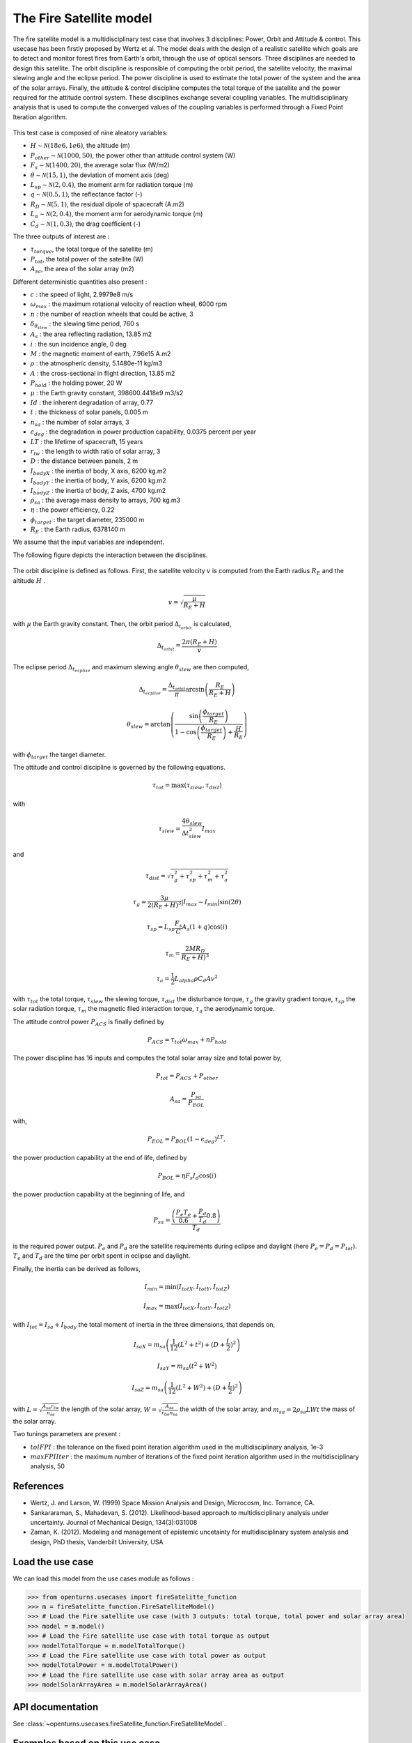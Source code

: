 .. _use-case-fireSatellite:

The Fire Satellite model
========================

The fire satellite model is a multidisciplinary test case that involves 3 disciplines: Power, Orbit and Attitude \& control. This usecase has been firstly proposed by Wertz et al. The model deals with the design of a realistic satellite which goals are to detect and monitor forest fires from Earth's orbit, through the use of optical sensors. Three disciplines are needed to design this satellite. The orbit discipline is responsible of computing the orbit period, the satellite velocity, the maximal slewing angle and the eclipse period. The power discipline is used to estimate the total power of the system and the area of the solar arrays. Finally, the attitude \& control discipline computes the total torque of the satellite and the power required for the attitude control system.
These disciplines exchange several coupling variables. The multidisciplinary analysis that is used to compute the converged values of the coupling variables is performed through a Fixed Point Iteration algorithm.


.. figure:: ../_static/firesatellite.png
    :align: center 
    :alt: use case geometry
    :width: 50%
    
    
This test case is composed of nine aleatory variables:

- :math:`H \sim\mathcal{N}(18e6, 1e6)`, the altitude (m)

- :math:`P_{other} \sim\mathcal{N}(1000, 50)`, the power other than attitude control system (W)

- :math:`F_{s} \sim\mathcal{N}(1400, 20)`, the average solar flux (W/m2)

- :math:`\theta \sim\mathcal{N}(15, 1)`, the deviation of moment axis (deg)

- :math:`L_{sp} \sim\mathcal{N}(2, 0.4)`, the moment arm for radiation torque (m)

- :math:`q \sim\mathcal{N}(0.5, 1)`, the reflectance factor (-)

- :math:`R_D \sim\mathcal{N}(5,1)`, the residual dipole of spacecraft (A.m2)

- :math:`L_\alpha \sim\mathcal{N}(2,0.4)`, the moment arm for aerodynamic torque (m)

- :math:`C_d \sim\mathcal{N}(1,0.3)`, the drag coefficient (-)


The three outputs of interest are :

- :math:`\tau_{torque}`, the total torque of the satellite (m)

- :math:`P_{tot}`, the total power of the satellite (W)

- :math:`A_{sa}`, the area of the solar array (m2)



Different deterministic quantities also present :

- :math:`c` :  the speed of light, 2.9979e8 m/s 

- :math:`\omega_{max}` : the maximum rotational velocity of reaction wheel, 6000 rpm

- :math:`n` : the number of reaction wheels that could be active, 3

- :math:`\delta_{\theta_{slew}}` : the slewing time period, 760 s

- :math:`A_s` : the area reflecting radiation, 13.85 m2

- :math:`i` : the sun incidence angle, 0 deg

- :math:`M` :  the magnetic moment of earth, 7.96e15 A.m2

- :math:`\rho` : the atmospheric density, 5.1480e-11 kg/m3

- :math:`A` : the cross-sectional in flight direction, 13.85 m2

- :math:`P_{hold}` : the holding power, 20 W

- :math:`\mu` :  the Earth gravity constant, 398600.4418e9 m3/s2

- :math:`Id` : the inherent degradation of array, 0.77

- :math:`t` : the thickness of solar panels, 0.005 m

- :math:`n_{sa}` : the number of solar arrays, 3

- :math:`\epsilon_{deg}` : the degradation in power production capability, 0.0375 percent per year

- :math:`LT` : the lifetime of spacecraft, 15 years

- :math:`r_{lw}` : the length to width ratio of solar array, 3

- :math:`D` : the distance between panels, 2 m

- :math:`I_{bodyX}` : the inertia of body, X axis, 6200 kg.m2

- :math:`I_{bodyY}` : the inertia of body, Y axis, 6200 kg.m2

- :math:`I_{bodyZ}` : the inertia of body, Z axis, 4700 kg.m2

- :math:`\rho_{sa}` : the average mass density to arrays, 700 kg.m3

- :math:`\eta` :  the power efficiency, 0.22

- :math:`\phi_{target}` : the target diameter, 235000 m

- :math:`R_E` : the Earth radius, 6378140 m

We assume that the input variables are independent.

The following figure depicts the interaction between the disciplines.    

.. figure:: ../_static/N2firesat.png
    :align: center 
    :alt: use case geometry
    :width: 80%

The orbit discipline is defined as follows. First, the satellite velocity :math:`v` is computed from the Earth radius :math:`R_E` and the altitude :math:`H` .

.. math::
    v = \sqrt{\frac{\mu}{R_E+H}}

with :math:`\mu` the Earth gravity constant. Then, the orbit period :math:`\Delta_{t_{orbit}}` is calculated,

.. math::
    \Delta_{t_{orbit}} = \frac{2\pi(R_E+H)}{v}

The eclipse period :math:`\Delta_{t_{ecplise}}` and maximum slewing angle :math:`\theta_{slew}` are then computed,

.. math::
    \Delta_{t_{ecplise}} = \frac{\Delta_{t_{orbit}}}{\pi}\arcsin\left(\frac{R_E}{R_E+H}\right)

.. math::
    \theta_{slew} = \arctan\left(\frac{\sin\left(\frac{\phi_{target}}{R_E}\right)}{1-\cos\left(\frac{\phi_{target}}{R_E}\right)+\frac{H}{R_E}} \right)

with :math:`\phi_{target}` the target diameter.

The attitude and control discipline is governed by the following equations.

.. math::
    \tau_{tot} = \max(\tau_{slew},\tau_{dist})

with

.. math::
    \tau_{slew} = \frac{4\theta_{slew}}{\Delta t_{slew}^2} I_{max}

and 

.. math::
    \tau_{dist} = \sqrt{\tau_g^2 + \tau_{sp}^2 + \tau_m^2 + \tau_a^2}

.. math::
    \tau_{g} = \frac{3\mu}{2(R_E+H)^3}|I_{max}-I_{min}|\sin(2\theta)

.. math::
    \tau_{sp} = L_{sp}\frac{F_s}{C}A_s(1+q)\cos(i)

.. math::
    \tau_{m} = \frac{2 M R_D}{R_E+H)^3}

.. math::
    \tau_{a} = \frac{1}{2} L_{alpha} \rho C_d A v^2

with :math:`\tau_{tot}` the total torque, :math:`\tau_{slew}` the slewing torque, :math:`\tau_{dist}` the disturbance torque, :math:`\tau_{g}` the gravity gradient torque, :math:`\tau_{sp}` the solar radiation torque, :math:`\tau_{m}` the magnetic filed interaction torque, :math:`\tau_{a}` the aerodynamic torque.

The attitude control power :math:`P_{ACS}` is finally defined by

.. math::
    P_{ACS} = \tau_{tot}\omega_{max} + n P_{hold}

The power discipline has 16 inputs and computes the total solar array size and total power by,

.. math::
    P_{tot} = P_{ACS} + P_{other}

.. math::
    A_{sa} = \frac{P_{sa}}{P_{EOL}}

with,

.. math::
    P_{EOL} = P_{BOL}(1-\epsilon_{deg})^{LT},

the power production capability at the end of life, defined by 

.. math::
    P_{BOL} = \eta F_s I_d \cos(i)
    
the power production capability at the beginning of life, and 


.. math::
    P_{sa} = \frac{\left( \frac{P_e T_e}{0.6} + \frac{P_d}{T_d}{0.8} \right)}{T_d}
 
is the required power output. :math:`P_e` and :math:`P_d` are the satellite requirements during eclipse and daylight (here :math:`P_e = P_d = P_{tot}`). :math:`T_e` and :math:`T_d` are the time per orbit spent in eclipse and daylight.

Finally, the inertia can be derived as follows,

.. math::
    I_{min} = \min(I_{totX},I_{totY},I_{totZ}) 

.. math::
    I_{max} = \max(I_{totX},I_{totY},I_{totZ}) 

with :math:`I_{tot} = I_{sa} + I_{body}` the total moment of inertia in the three dimensions, that depends on, 

.. math::
    I_{saX} = m_{sa} \left( \frac{1}{12} (L^2+t^2) + (D+\frac{L}{2})^2 \right)


.. math::
    I_{saY} = m_{sa} (t^2+W^2)

.. math::
    I_{saZ} = m_{sa} \left( \frac{1}{12} (L^2+W^2) + (D+\frac{L}{2})^2 \right)

with :math:`L = \sqrt{\frac{A_{sa} r_{tw}}{n_{sa}}}` the length of the solar array,
:math:`W = \sqrt{\frac{A_{sa}}{r_{tw}n_{sa}}}` the width of the solar array, and
:math:`m_{sa} = 2\rho_{sa}L W t` the mass of the solar array.
   
Two tunings parameters are present : 

- :math:`tolFPI` : the tolerance on the fixed point iteration algorithm used in the multidisciplinary analysis, 1e-3
- :math:`maxFPIIter` : the maximum number of iterations of the fixed point iteration algorithm used in the multidisciplinary analysis, 50

References
----------

* Wertz, J. and Larson, W. (1999) Space Mission Analysis and Design, Microcosm, Inc. Torrance, CA.


* Sankararaman, S., Mahadevan, S. (2012). Likelihood-based approach to multidisciplinary analysis under uncertainty. Journal of Mechanical Design, 134(3):031008


* Zaman, K. (2012). Modeling and management of epistemic uncetainty for multidisciplinary system analysis and design, PhD thesis, Vanderbilt University, USA


Load the use case
-----------------

We can load this model from the use cases module as follows :

.. code-block:: python

    >>> from openturns.usecases import fireSatelitte_function
    >>> m = fireSatelitte_function.FireSatelliteModel()
    >>> # Load the Fire satellite use case (with 3 outputs: total torque, total power and solar array area)
    >>> model = m.model()
    >>> # Load the Fire satellite use case with total torque as output
    >>> modelTotalTorque = m.modelTotalTorque()
    >>> # Load the Fire satellite use case with total power as output
    >>> modelTotalPower = m.modelTotalPower()    
    >>> # Load the Fire satellite use case with solar array area as output
    >>> modelSolarArrayArea = m.modelSolarArrayArea()    

API documentation
-----------------

See :class:`~openturns.usecases.fireSatellite_function.FireSatelliteModel`.


Examples based on this use case
-------------------------------